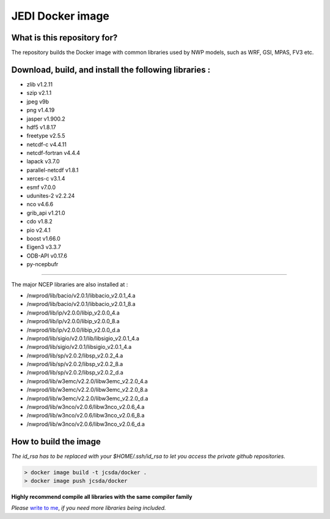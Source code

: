 JEDI Docker image
=================


What is this repository for?
----------------------------

The repository builds the Docker image with common libraries used by NWP models, such as WRF, GSI, MPAS, FV3 etc.


Download, build, and install the following libraries :
------------------------------------------------------

* zlib v1.2.11
* szip v2.1.1
* jpeg v9b
* png v1.4.19
* jasper v1.900.2 
* hdf5 v1.8.17
* freetype v2.5.5
* netcdf-c v4.4.11
* netcdf-fortran v4.4.4
* lapack v3.7.0
* parallel-netcdf v1.8.1
* xerces-c v3.1.4
* esmf v7.0.0
* udunites-2 v2.2.24
* nco v4.6.6
* grib_api v1.21.0
* cdo v1.8.2
* pio v2.4.1
* boost v1.66.0
* Eigen3 v3.3.7
* ODB-API v0.17.6
* py-ncepbufr

-----------------------------------------------

The major NCEP libraries are also installed at :

* /nwprod/lib/bacio/v2.0.1/libbacio_v2.0.1_4.a
* /nwprod/lib/bacio/v2.0.1/libbacio_v2.0.1_8.a
* /nwprod/lib/ip/v2.0.0/libip_v2.0.0_4.a
* /nwprod/lib/ip/v2.0.0/libip_v2.0.0_8.a
* /nwprod/lib/ip/v2.0.0/libip_v2.0.0_d.a
* /nwprod/lib/sigio/v2.0.1/lib/libsigio_v2.0.1_4.a
* /nwprod/lib/sigio/v2.0.1/libsigio_v2.0.1_4.a
* /nwprod/lib/sp/v2.0.2/libsp_v2.0.2_4.a
* /nwprod/lib/sp/v2.0.2/libsp_v2.0.2_8.a
* /nwprod/lib/sp/v2.0.2/libsp_v2.0.2_d.a
* /nwprod/lib/w3emc/v2.2.0/libw3emc_v2.2.0_4.a
* /nwprod/lib/w3emc/v2.2.0/libw3emc_v2.2.0_8.a
* /nwprod/lib/w3emc/v2.2.0/libw3emc_v2.2.0_d.a
* /nwprod/lib/w3nco/v2.0.6/libw3nco_v2.0.6_4.a
* /nwprod/lib/w3nco/v2.0.6/libw3nco_v2.0.6_8.a
* /nwprod/lib/w3nco/v2.0.6/libw3nco_v2.0.6_d.a

   
How to build the image
----------------------

*The id_rsa has to be replaced with your $HOME/.ssh/id_rsa to let you access the private github repositories.*

.. code:: bash

 > docker image build -t jcsda/docker .
 > docker image push jcsda/docker

**Highly recommend compile all libraries with the same compiler family**

*Please* `write to me`_, *if you need more libraries being included.*

.. _write to me: xin.l.zhang@noaa.gov
